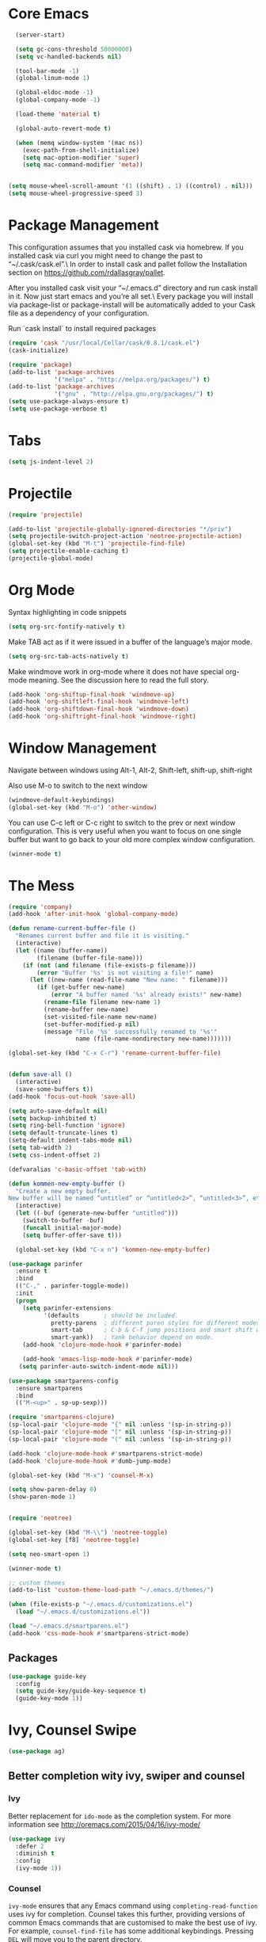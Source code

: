 * Core Emacs
#+BEGIN_SRC emacs-lisp
  (server-start)

  (setq gc-cons-threshold 50000000)
  (setq vc-handled-backends nil)

  (tool-bar-mode -1)
  (global-linum-mode 1)

  (global-eldoc-mode -1)
  (global-company-mode -1)

  (load-theme 'material t)

  (global-auto-revert-mode t)

  (when (memq window-system '(mac ns))
    (exec-path-from-shell-initialize)
    (setq mac-option-modifier 'super)
    (setq mac-command-modifier 'meta))


(setq mouse-wheel-scroll-amount '(1 ((shift) . 1) ((control) . nil)))
(setq mouse-wheel-progressive-speed 3)
#+END_SRC

#+RESULTS:
: meta

* Package Management
This configuration assumes that you installed cask via homebrew.
If you installed cask via curl you might need to change the past to “~/.cask/cask.el”.\ In order to install cask and pallet follow the Installation section on https://github.com/rdallasgray/pallet.

After you installed cask visit your “~/.emacs.d” directory and run cask install in it.
Now just start emacs and you’re all set.\ Every package you will install via package-list or package-install will be automatically added to your Cask file as a dependency of your configuration.

Run `cask install` to install required packages

#+BEGIN_SRC emacs-lisp
  (require 'cask "/usr/local/Cellar/cask/0.8.1/cask.el")
  (cask-initialize)

  (require 'package)
  (add-to-list 'package-archives
               '("melpa" . "http://melpa.org/packages/") t)
  (add-to-list 'package-archives
               '("gnu" . "http://elpa.gnu.org/packages/") t)
  (setq use-package-always-ensure t)
  (setq use-package-verbose t)
#+END_SRC

#+RESULTS:
: t

* Tabs
#+BEGIN_SRC emacs-lisp
  (setq js-indent-level 2)
#+END_SRC

#+RESULTS:
: 2

* Projectile

#+BEGIN_SRC emacs-lisp
  (require 'projectile)

  (add-to-list 'projectile-globally-ignored-directories "*/priv")
  (setq projectile-switch-project-action 'neotree-projectile-action)
  (global-set-key (kbd "M-t") 'projectile-find-file)
  (setq projectile-enable-caching t)
  (projectile-global-mode)

#+END_SRC

#+RESULTS:
: t

* Org Mode

Syntax highlighting in code snippets

#+BEGIN_SRC emacs-lisp
(setq org-src-fontify-natively t)
#+END_SRC

Make TAB act as if it were issued in a buffer of the language’s major mode.
#+BEGIN_SRC emacs-lisp
(setq org-src-tab-acts-natively t)
#+END_SRC

Make windmove work in org-mode where it does not have special org-mode meaning. See the discussion here to read the full story.

#+BEGIN_SRC emacs-lisp
(add-hook 'org-shiftup-final-hook 'windmove-up)
(add-hook 'org-shiftleft-final-hook 'windmove-left)
(add-hook 'org-shiftdown-final-hook 'windmove-down)
(add-hook 'org-shiftright-final-hook 'windmove-right)
#+END_SRC

* Window Management

Navigate between windows using Alt-1, Alt-2, Shift-left, shift-up, shift-right

Also use M-o to switch to the next window

#+BEGIN_SRC emacs-lisp
(windmove-default-keybindings)
(global-set-key (kbd "M-o") 'other-window)
#+END_SRC

You can use C-c left or C-c right to switch to the prev or next window configuration. This is very useful when you want to focus on one single buffer but want to go back to your old more complex window configuration.

#+BEGIN_SRC emacs-lisp
(winner-mode t)
#+END_SRC

* The Mess

#+BEGIN_SRC emacs-lisp
  (require 'company)
  (add-hook 'after-init-hook 'global-company-mode)

  (defun rename-current-buffer-file ()
    "Renames current buffer and file it is visiting."
    (interactive)
    (let ((name (buffer-name))
          (filename (buffer-file-name)))
      (if (not (and filename (file-exists-p filename)))
          (error "Buffer '%s' is not visiting a file!" name)
        (let ((new-name (read-file-name "New name: " filename)))
          (if (get-buffer new-name)
              (error "A buffer named '%s' already exists!" new-name)
            (rename-file filename new-name 1)
            (rename-buffer new-name)
            (set-visited-file-name new-name)
            (set-buffer-modified-p nil)
            (message "File '%s' successfully renamed to '%s'"
                     name (file-name-nondirectory new-name)))))))

  (global-set-key (kbd "C-x C-r") 'rename-current-buffer-file)


  (defun save-all ()
    (interactive)
    (save-some-buffers t))
  (add-hook 'focus-out-hook 'save-all)

  (setq auto-save-default nil)
  (setq backup-inhibited t)
  (setq ring-bell-function 'ignore)
  (setq default-truncate-lines t)
  (setq-default indent-tabs-mode nil)
  (setq tab-width 2)
  (setq css-indent-offset 2)

  (defvaralias 'c-basic-offset 'tab-with)

  (defun kommen-new-empty-buffer ()
    "Create a new empty buffer.
  New buffer will be named “untitled” or “untitled<2>”, “untitled<3>”, etc."
    (interactive)
    (let ((-buf (generate-new-buffer "untitled")))
      (switch-to-buffer -buf)
      (funcall initial-major-mode)
      (setq buffer-offer-save t)))

    (global-set-key (kbd "C-x n") 'kommen-new-empty-buffer)

  (use-package parinfer
    :ensure t
    :bind
    (("C-," . parinfer-toggle-mode))
    :init
    (progn
      (setq parinfer-extensions
            '(defaults       ; should be included.
              pretty-parens  ; different paren styles for different modes.
              smart-tab      ; C-b & C-f jump positions and smart shift with tab & S-tab.
              smart-yank))   ; Yank behavior depend on mode.
      (add-hook 'clojure-mode-hook #'parinfer-mode)

      (add-hook 'emacs-lisp-mode-hook #'parinfer-mode)
     (setq parinfer-auto-switch-indent-mode nil)))

  (use-package smartparens-config
    :ensure smartparens
    :bind
    (("M-<up>" . sp-up-sexp)))

  (require 'smartparens-clojure)
  (sp-local-pair 'clojure-mode "{" nil :unless '(sp-in-string-p))
  (sp-local-pair 'clojure-mode "[" nil :unless '(sp-in-string-p))
  (sp-local-pair 'clojure-mode "(" nil :unless '(sp-in-string-p))

  (add-hook 'clojure-mode-hook #'smartparens-strict-mode)
  (add-hook 'clojure-mode-hook #'dumb-jump-mode)

  (global-set-key (kbd "M-x") 'counsel-M-x)

  (setq show-paren-delay 0)
  (show-paren-mode 1)


  (require 'neotree)

  (global-set-key (kbd "M-\\") 'neotree-toggle)
  (global-set-key [f8] 'neotree-toggle)

  (setq neo-smart-open 1)

  (winner-mode t)

  ;; custom themes
  (add-to-list 'custom-theme-load-path "~/.emacs.d/themes/")

  (when (file-exists-p "~/.emacs.d/customizations.el")
    (load "~/.emacs.d/customizations.el"))

  (load "~/.emacs.d/smartparens.el")
  (add-hook 'css-mode-hook #'smartparens-strict-mode)

#+END_SRC

#+RESULTS:
| smartparens-strict-mode |


** Packages
#+BEGIN_SRC emacs-lisp
  (use-package guide-key
    :config
    (setq guide-key/guide-key-sequence t)
    (guide-key-mode 1))

#+END_SRC

#+RESULTS:
: t

* Ivy, Counsel Swipe
#+BEGIN_SRC emacs-lisp
(use-package ag)
#+END_SRC

#+RESULTS:

** Better completion wity ivy, swiper and counsel
*** Ivy
Better replacement for ~ido-mode~ as the completion system.
For more information see http://oremacs.com/2015/04/16/ivy-mode/
#+BEGIN_SRC emacs-lisp
  (use-package ivy
    :defer 2
    :diminish t
    :config
    (ivy-mode 1))
#+END_SRC
*** Counsel
~ivy-mode~ ensures that any Emacs command using ~completing-read-function~ uses ivy for completion.
Counsel takes this further, providing versions of common Emacs commands that are customised to make the best use of ivy.
For example, ~counsel-find-file~ has some additional keybindings. Pressing ~DEL~ will move you to the parent directory.
#+BEGIN_SRC emacs-lisp
  (use-package counsel
    :defer 2
    :bind (("C-x C-f" . counsel-find-file)))
#+END_SRC
#+RESULTS:
*** Counsel Projectile
~counsel-projectile~ adds counsel goodness to some projectile commands from projectile-find-file to projectile-ag.
See the full list at https://github.com/ericdanan/counsel-projectile
#+BEGIN_SRC emacs-lisp
  (use-package counsel-projectile
    :defer 2
    :config
    (counsel-projectile-on))
#+END_SRC
*** Counsel OSX App
With ~counsel-osx-app~ you can start macOS Applications from within emacs using M-x counsel-osx-app.
https://github.com/d12frosted/counsel-osx-app
#+BEGIN_SRC emacs-lisp
  (use-package counsel-osx-app
    :defer 3)
#+END_SRC
*** Swiper for better isearch
Replacement for isearch. It's awesome.
You can get a really good overview in the minibuffer.
For more information see https://github.com/abo-abo/swiper
#+BEGIN_SRC emacs-lisp
  (use-package swiper
    :bind ("C-s" . swiper))
#+END_SRC
* Clojure customizations
#+BEGIN_SRC emacs-lisp

  (use-package cider
    :ensure t)

  (use-package ac-cider)


  (add-hook 'cider-mode-hook 'ac-flyspell-workaround)
  (add-hook 'cider-mode-hook 'ac-cider-setup)
  (add-hook 'cider-repl-mode-hook 'ac-cider-setup)
  (eval-after-load "auto-complete"
    '(progn
       (add-to-list 'ac-modes 'cider-mode)
       (add-to-list 'ac-modes 'cider-repl-mode)))

  (add-hook 'clojure-mode-hook
                  (lambda () (add-to-list 'write-file-functions 'delete-trailing-whitespace)))

  (defun cljfmt-region (pmin pmax)
    (interactive "r")
    (call-process-region pmin pmax
                             "cljfmt"
                             t t))

  (defun cljfmt-buffer ()
    (interactive)
    (cljfmt-region (point-min) (point-max)))

#+END_SRC

#+RESULTS:
=cljfmt-buffer
=* Elixir
#+BEGIN_SRC emacs-lisp
(use-package alchemist)
#+END_SRC

#+RESULTS:

* Magit
#+BEGIN_SRC emacs-lisp
  (global-set-key (kbd "C-x g") 'magit-status)
  (setq magit-save-repository-buffers t)
#+END_SRC

#+RESULTS:
: t

* Git Timemachine
#+BEGIN_SRC emacs-lisp
  (use-package git-timemachine)
#+END_SRC

#+RESULTS:
* Java
#+BEGIN_SRC emacs-lisp
    ;;; c mode configuration
    (defconst kommen-c-style
      '((c-tab-always-indent        . t)
        (c-basic-offset . 2)
        (c-ignore-auto-fill . nil)
        (c-comment-only-line-offset . (0 . 0))
        (c-hanging-braces-alist     . ((substatement-open after before)
                                       (brace-list-open)))
        (c-hanging-colons-alist     . ((member-init-intro before)
                                       (inher-intro)
                                       (case-label after)
                                       (label after)
                                       (access-label after)))
        (c-cleanup-list             . (scope-operator
                                       empty-defun-braces
                                       defun-close-semi))
        (c-offsets-alist . ((knr-argdecl-intro . 5)
                            (arglist-intro . ++)
                            (arglist-close . c-lineup-close-paren)
                            (inclass . +)
                            (member-init-intro . +)
                            (statement-block-intro . +)
                            (defun-block-intro . +)
                            (substatement-open . 0)
                            (label . 0)
                            (statement-case-open . +)
                            (statement-case-intro . +)
                            (case-label . 0)
                            (statement-cont . c-lineup-math)
                            (inline-open . 0)
                            (brace-list-open . +)
                            (topmost-intro-cont . 0)
                            (c . 1) ; "c" for continue of comment, not "c
                                    ; programming language"
                            ))
        (c-special-indent-hook . c-gnu-impose-minimum)
        (c-block-comment-prefix . "lgf: ")
        (c-comment-prefix-regexp . ((awk-mode . "#+(lgf: )?")
                                    (other ."lgf: \\|//+\\|\\**")))
        ;; go to this file and test if c block comments works
        ;; [[file:./patches/comments-test.c]]
        (c-echo-syntactic-information-p . t))
      "kommen's C/Java Programming Style")
    (c-add-style "kommen" kommen-c-style nil)

  (add-hook 'java-mode-hook
                             (lambda ()
                                   (c-set-style "kommen")
                                   (c-toggle-hungry-state 1)
                                   (hs-minor-mode 1)
                                   (turn-on-cwarn-mode)
                                   (indent-tabs-mode nil)))


#+END_SRC

#+RESULTS:
| lambda | nil | (c-set-style kommen)                                   | (c-toggle-hungry-state 1) | (hs-minor-mode 1) | (turn-on-cwarn-mode) | (indent-tabs-mode nil) |
| lambda | nil | (c-set-style lgfang)                                   | (c-toggle-hungry-state 1) | (hs-minor-mode 1) | (turn-on-cwarn-mode) |                        |
| lambda | nil | (setq c-basic-offset 2 tab-width 2 indent-tabs-mode t) |                           |                   |                      |                        |
